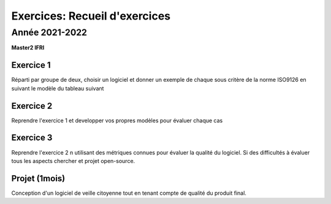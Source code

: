 .. _part6:


*************************************************************************************************
Exercices: Recueil d'exercices
*************************************************************************************************

Année 2021-2022
=======================================

**Master2 IFRI**

Exercice 1
""""""""""

Réparti par groupe de deux, choisir un logiciel et donner un exemple de chaque sous critère de la norme ISO9126
en suivant le modèle du tableau suivant


Exercice 2
""""""""""

Reprendre l'exercice 1 et developper vos propres modèles pour évaluer chaque cas


Exercice 3
""""""""""

Reprendre l'exercice 2 n utilisant des métriques connues pour évaluer la qualité du logiciel. 
Si des difficultés à évaluer tous les aspects chercher et projet open-source.

Projet (1mois)
""""""""""""""

Conception d'un logiciel de veille citoyenne tout en tenant compte de qualité du produit final.
